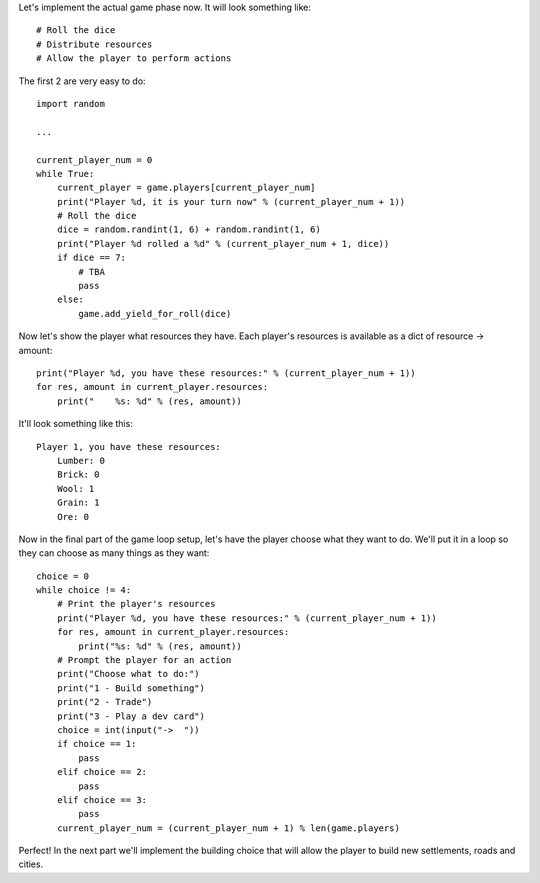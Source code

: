 Let's implement the actual game phase now. It will look something like: ::

    # Roll the dice
    # Distribute resources
    # Allow the player to perform actions

The first 2 are very easy to do: ::

    import random

    ...

    current_player_num = 0
    while True:
        current_player = game.players[current_player_num]
        print("Player %d, it is your turn now" % (current_player_num + 1))
        # Roll the dice
        dice = random.randint(1, 6) + random.randint(1, 6)
        print("Player %d rolled a %d" % (current_player_num + 1, dice))
        if dice == 7:
            # TBA
            pass
        else:
            game.add_yield_for_roll(dice)

Now let's show the player what resources they have.
Each player's resources is available as a dict of resource -> amount: ::

    print("Player %d, you have these resources:" % (current_player_num + 1))
    for res, amount in current_player.resources:
        print("    %s: %d" % (res, amount))

It'll look something like this: ::

    Player 1, you have these resources:
        Lumber: 0
        Brick: 0
        Wool: 1
        Grain: 1
        Ore: 0

Now in the final part of the game loop setup, let's have the player choose what they want to do.
We'll put it in a loop so they can choose as many things as they want: ::

    choice = 0
    while choice != 4:
        # Print the player's resources
        print("Player %d, you have these resources:" % (current_player_num + 1))
        for res, amount in current_player.resources:
            print("%s: %d" % (res, amount))
        # Prompt the player for an action
        print("Choose what to do:")
        print("1 - Build something")
        print("2 - Trade")
        print("3 - Play a dev card")
        choice = int(input("->  "))
        if choice == 1:
            pass
        elif choice == 2:
            pass
        elif choice == 3:
            pass
        current_player_num = (current_player_num + 1) % len(game.players)

Perfect! In the next part we'll implement the building choice that will allow the player to build new settlements, roads and cities.
